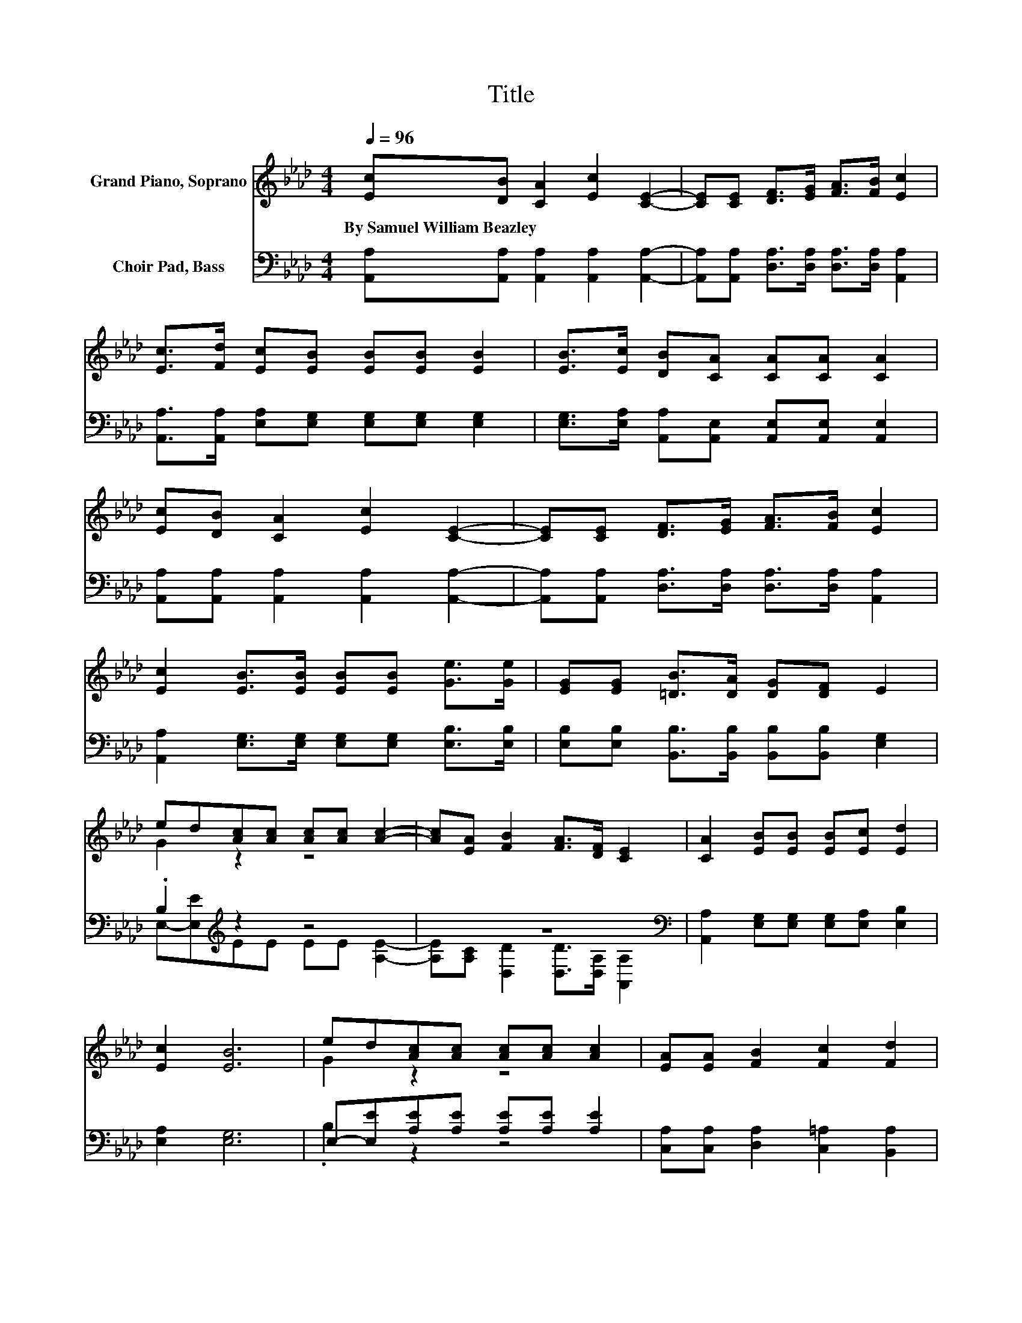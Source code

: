 X:1
T:Title
%%score ( 1 2 ) ( 3 4 )
L:1/8
Q:1/4=96
M:4/4
K:Ab
V:1 treble nm="Grand Piano, Soprano"
V:2 treble 
V:3 bass nm="Choir Pad, Bass"
V:4 bass 
V:1
 [Ec][DB] [CA]2 [Ec]2 [CE]2- | [CE][CE] [DF]>[EG] [FA]>[FB] [Ec]2 | %2
w: By~Samuel~William~Beazley * * * *||
 [Ec]>[Fd] [Ec][EB] [EB][EB] [EB]2 | [EB]>[Ec] [DB][CA] [CA][CA] [CA]2 | %4
w: ||
 [Ec][DB] [CA]2 [Ec]2 [CE]2- | [CE][CE] [DF]>[EG] [FA]>[FB] [Ec]2 | %6
w: ||
 [Ec]2 [EB]>[EB] [EB][EB] [Ge]>[Ge] | [EG][EG] [=DB]>[DA] [DG][DF] E2 | %8
w: ||
 ed[Ac][Ac] [Ac][Ac] [Ac]2- | [Ac][EA] [FB]2 [FA]>[DF] [CE]2 | [CA]2 [EB][EB] [EB][Ec] [Ed]2 | %11
w: |||
 [Ec]2 [EB]6 | ed[Ac][Ac] [Ac][Ac] [Ac]2 | [EA][EA] [FB]2 [Fc]2 [Fd]2 | %14
w: |||
 [Fd]2 [Ec]2 [CE]>[Ec] [DB]2 | [DE]>[DB] [CA]6- | [CA]2 z2 z4 |] %17
w: |||
V:2
 x8 | x8 | x8 | x8 | x8 | x8 | x8 | x8 | G2 z2 z4 | x8 | x8 | x8 | G2 z2 z4 | x8 | x8 | x8 | x8 |] %17
V:3
 [A,,A,][A,,A,] [A,,A,]2 [A,,A,]2 [A,,A,]2- | [A,,A,][A,,A,] [D,A,]>[D,A,] [D,A,]>[D,A,] [A,,A,]2 | %2
 [A,,A,]>[A,,A,] [E,A,][E,G,] [E,G,][E,G,] [E,G,]2 | %3
 [E,G,]>[E,A,] [A,,A,][A,,E,] [A,,E,][A,,E,] [A,,E,]2 | %4
 [A,,A,][A,,A,] [A,,A,]2 [A,,A,]2 [A,,A,]2- | [A,,A,][A,,A,] [D,A,]>[D,A,] [D,A,]>[D,A,] [A,,A,]2 | %6
 [A,,A,]2 [E,G,]>[E,G,] [E,G,][E,G,] [E,B,]>[E,B,] | %7
 [E,B,][E,B,] [B,,B,]>[B,,B,] [B,,B,][B,,B,] [E,G,]2 | .B,2[K:treble] z2 z4 | z8[K:bass] | %10
 [A,,A,]2 [E,G,][E,G,] [E,G,][E,A,] [E,B,]2 | [E,A,]2 [E,G,]6 | %12
 E,-[E,E][A,E][A,E] [A,E][A,E] [A,E]2 | [C,A,][C,A,] [D,A,]2 [C,=A,]2 [B,,A,]2 | %14
 [B,,F,]2 [E,A,]2 [E,A,]>[E,A,] [E,G,]2 | [E,G,]>E, [A,,E,]6- | [A,,E,]2 z2 z4 |] %17
V:4
 x8 | x8 | x8 | x8 | x8 | x8 | x8 | x8 | E,-[E,E][K:treble]EE EE [A,E]2- | %9
 [A,E][K:bass][A,C] [D,D]2 [D,D]>[D,A,] [A,,A,]2 | x8 | x8 | .B,2 z2 z4 | x8 | x8 | x8 | x8 |] %17

